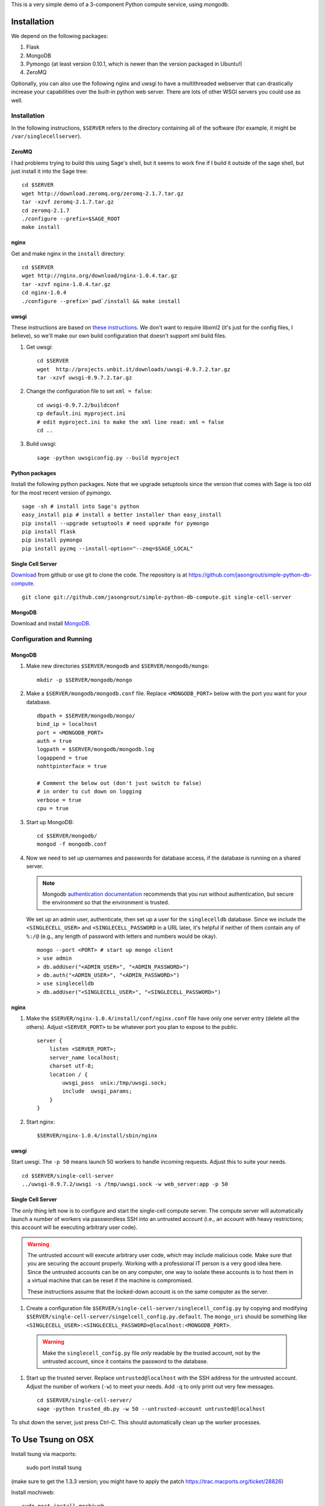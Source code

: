 This is a very simple demo of a 3-component Python compute service,
using mongodb.  


Installation
============

We depend on the following packages:

#. Flask
#. MongoDB
#. Pymongo (at least version 0.10.1, which is newer than the version
   packaged in Ubuntu!)
#. ZeroMQ


Optionally, you can also use the following nginx and uwsgi to have a
multithreaded webserver that can drastically increase your
capabilities over the built-in python web server.  There are lots of
other WSGI servers you could use as well.

Installation
------------

In the following instructions, ``$SERVER`` refers to the directory
containing all of the software (for example, it might be
``/var/singlecellserver``).

ZeroMQ
^^^^^^

I had problems trying to build this using Sage's shell, but it seems
to work fine if I build it outside of the sage shell, but just install
it into the Sage tree::
  
    cd $SERVER
    wget http://download.zeromq.org/zeromq-2.1.7.tar.gz
    tar -xzvf zeromq-2.1.7.tar.gz
    cd zeromq-2.1.7
    ./configure --prefix=$SAGE_ROOT
    make install
     
nginx
^^^^^
  
Get and make nginx in the ``install`` directory::
  
    cd $SERVER
    wget http://nginx.org/download/nginx-1.0.4.tar.gz
    tar -xzvf nginx-1.0.4.tar.gz 
    cd nginx-1.0.4
    ./configure --prefix=`pwd`/install && make install
    

uwsgi
^^^^^

These instructions are based on `these instructions
<http://webapp.org.ua/dev/compiling-uwsgi-from-sources/>`_.  We don't
want to require libxml2 (it's just for the config files, I believe),
so we'll make our own build configuration that doesn't support xml build
files.

#. Get uwsgi::

    cd $SERVER
    wget  http://projects.unbit.it/downloads/uwsgi-0.9.7.2.tar.gz
    tar -xzvf uwsgi-0.9.7.2.tar.gz 

#. Change the configuration file to set ``xml = false``::

    cd uwsgi-0.9.7.2/buildconf
    cp default.ini myproject.ini
    # edit myproject.ini to make the xml line read: xml = false
    cd ..
     
#. Build uwsgi::

    sage -python uwsgiconfig.py --build myproject
      


Python packages
^^^^^^^^^^^^^^^

Install the following python packages.  Note that we upgrade setuptools since the
version that comes with Sage is too old for the most recent version of
pymongo.  ::

    sage -sh # install into Sage's python
    easy_install pip # install a better installer than easy_install
    pip install --upgrade setuptools # need upgrade for pymongo
    pip install flask
    pip install pymongo
    pip install pyzmq --install-option="--zmq=$SAGE_LOCAL"
      

Single Cell Server
^^^^^^^^^^^^^^^^^^

`Download
<https://github.com/jasongrout/simple-python-db-compute/tarball/master>`_
from github or use git to clone the code.  The repository is at
`https://github.com/jasongrout/simple-python-db-compute
<https://github.com/jasongrout/simple-python-db-compute>`_. ::

   git clone git://github.com/jasongrout/simple-python-db-compute.git single-cell-server

MongoDB
^^^^^^^

Download and install `MongoDB <http://www.mongodb.org/>`_.


Configuration and Running
-------------------------

MongoDB
^^^^^^^

#. Make new directories ``$SERVER/mongodb`` and
   ``$SERVER/mongodb/mongo``::

    mkdir -p $SERVER/mongodb/mongo

#. Make a ``$SERVER/mongodb/mongodb.conf`` file.  Replace
   ``<MONGODB_PORT>`` below with the port you want for your
   database. ::

    dbpath = $SERVER/mongodb/mongo/
    bind_ip = localhost
    port = <MONGODB_PORT>
    auth = true
    logpath = $SERVER/mongodb/mongodb.log
    logappend = true
    nohttpinterface = true
    
    # Comment the below out (don't just switch to false)
    # in order to cut down on logging
    verbose = true
    cpu = true

#. Start up MongoDB::

    cd $SERVER/mongodb/
    mongod -f mongodb.conf

#. Now we need to set up usernames and passwords for database access,
   if the database is running on a shared server.

   .. note:: 

     Mongodb `authentication documentation
     <http://www.mongodb.org/display/DOCS/Security+and+Authentication>`_
     recommends that you run without authentication, but secure the
     environment so that the environment is trusted.

   We set up an admin user, authenticate, then set up a user for the
   ``singlecelldb`` database.  Since we include the
   ``<SINGLECELL_USER>`` and ``<SINGLECELL_PASSWORD`` in a URL later,
   it's helpful if neither of them contain any of ``%:/@`` (e.g., any
   length of password with letters and numbers would be okay).  ::

      mongo --port <PORT> # start up mongo client
      > use admin
      > db.addUser("<ADMIN_USER>", "<ADMIN_PASSWORD>")
      > db.auth("<ADMIN_USER>", "<ADMIN_PASSWORD>")
      > use singlecelldb
      > db.addUser("<SINGLECELL_USER>", "<SINGLECELL_PASSWORD>")

    
nginx
^^^^^

#. Make the ``$SERVER/nginx-1.0.4/install/conf/nginx.conf`` file have only one server
   entry (delete all the others).  Adjust ``<SERVER_PORT>`` to be whatever port you plan to
   expose to the public.  ::

    server {
        listen <SERVER_PORT>;
        server_name localhost;
        charset utf-8;
        location / {
            uwsgi_pass  unix:/tmp/uwsgi.sock;
            include  uwsgi_params;
        }
    }


#. Start nginx::

    $SERVER/nginx-1.0.4/install/sbin/nginx 


uwsgi
^^^^^

Start uwsgi. The ``-p 50`` means launch 50 workers to handle incoming
requests.  Adjust this to suite your needs. ::

  cd $SERVER/single-cell-server
  ../uwsgi-0.9.7.2/uwsgi -s /tmp/uwsgi.sock -w web_server:app -p 50




Single Cell Server
^^^^^^^^^^^^^^^^^^

The only thing left now is to configure and start the single-cell
compute server.  The compute server will automatically launch a number
of workers via passwordless SSH into an untrusted account (i.e., an
account with heavy restrictions; this account will be executing
arbitrary user code).

.. warning:: 

    The untrusted account will execute arbitrary user code, which may
    include malicious code.  Make *sure* that you are securing the
    account properly.  Working with a professional IT person is a very
    good idea here.  Since the untrusted accounts can be on any
    computer, one way to isolate these accounts is to host them in a
    virtual machine that can be reset if the machine is compromised.
    
    These instructions assume that the locked-down account is on the
    same computer as the server.

#. Create a configuration file
   ``$SERVER/single-cell-server/singlecell_config.py`` by copying and
   modifying
   ``$SERVER/single-cell-server/singelcell_config.py.default``.  The
   ``mongo_uri`` should be something like
   ``<SINGLECELL_USER>:<SINGLECELL_PASSWORD>@localhost:<MONGODB_PORT>``.

  .. warning:: Make the ``singlecell_config.py`` file *only* readable by
      the trusted account, not by the untrusted account, since it
      contains the password to the database.

#. Start up the trusted server.  Replace ``untrusted@localhost`` with the SSH address for
   the untrusted account. Adjust the number of workers (``-w``) to meet your
   needs. Add ``-q`` to only print out very few messages.  ::

    cd $SERVER/single-cell-server/
    sage -python trusted_db.py -w 50 --untrusted-account untrusted@localhost

To shut down the server, just press Ctrl-C.  This should automatically
clean up the worker processes.



To Use Tsung on OSX
===================

Install tsung via macports: 

    sudo port install tsung 

(make sure to get the 1.3.3 version; you might have to apply the patch
`https://trac.macports.org/ticket/28826 <https://trac.macports.org/ticket/28826>`_)

Install mochiweb::

     sudo port install mochiweb

Modify the tsung_stats.pl script as follows::

    https://trac.macports.org/ticket/26255

Change the tsung.xml script to reference the dtd in ::

    --- tsung.xml	2011-03-16 00:28:01.000000000 -0500
    +++ tsung-macports.xml	2011-03-18 07:04:04.000000000 -0500
    @@ -1,5 +1,5 @@
     <?xml version="1.0" encoding="UTF-8"?>
    -<!DOCTYPE tsung SYSTEM "/usr/share/tsung/tsung-1.0.dtd" [] >
    +<!DOCTYPE tsung SYSTEM "/opt/local/share/tsung/tsung-1.0.dtd" [] >
 
     <!--
     This is a configuration file for Tsung (http://tsung.erlang-projects.org),


Then run tsung::

  tsung -f tsung-macports.xml -l tsung.log start

You can check the status by going to another terminal and doing "tsung
status"

After finishing, go into the directory tsung created for your results
(which it prints out when it finishes) and do::

    /opt/local/lib/tsung/bin/tsung_stats.pl


or to generate some reports using matplotlib, do::

    tsplot -v -d . my_run tsung.log
